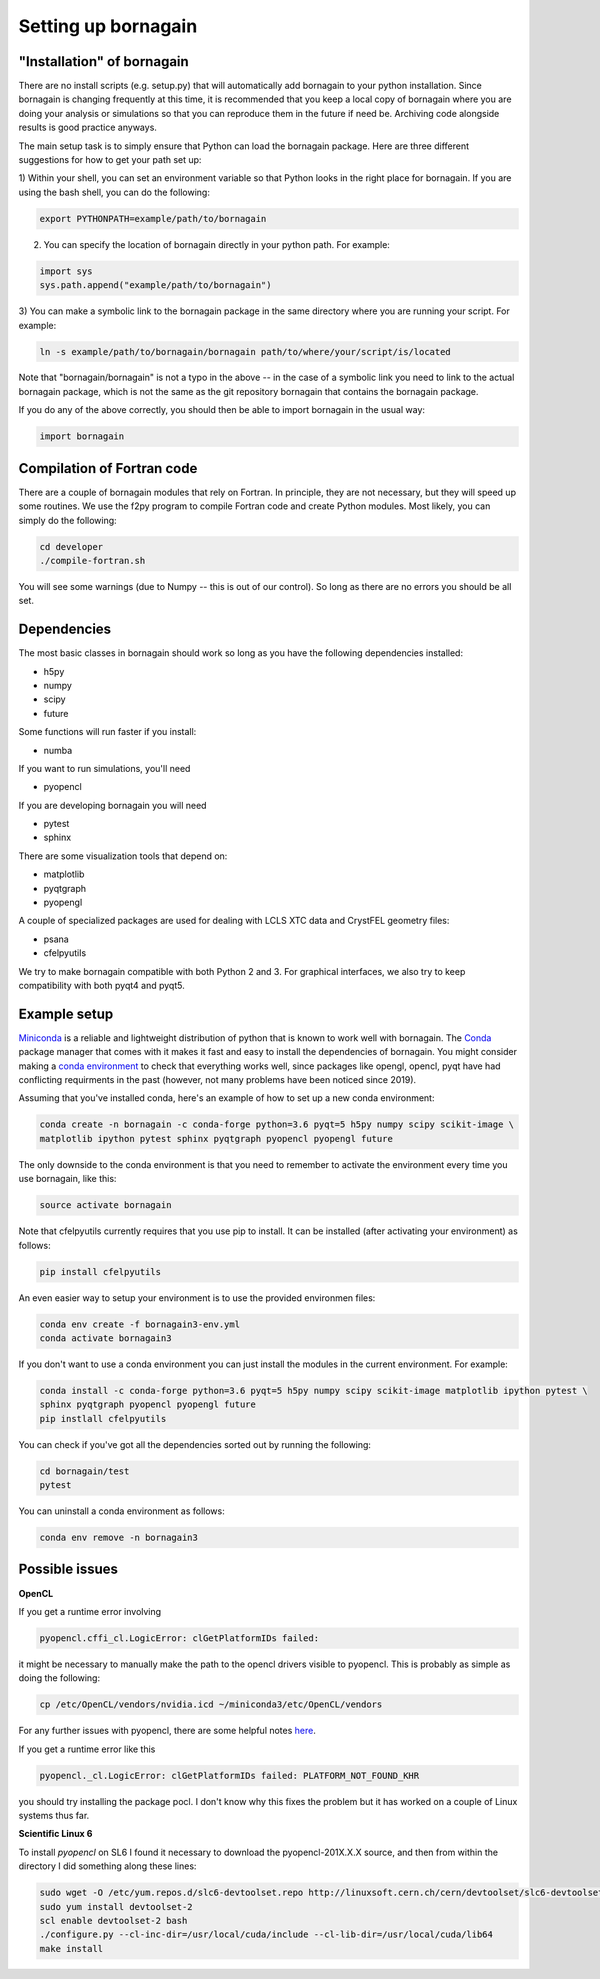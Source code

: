 Setting up bornagain
====================

"Installation" of bornagain
---------------------------

There are no install scripts (e.g. setup.py) that will automatically add bornagain to your python installation.
Since bornagain is changing frequently at this time, it is recommended that you keep a local copy of bornagain
where you are doing your analysis or simulations so that you can reproduce them in the future if need be.  Archiving
code alongside results is good practice anyways.

The main setup task is to simply ensure that Python can load the bornagain package.  Here are three different
suggestions for how to get your path set up:

1) Within your shell, you can set an environment variable so that Python looks in the right place for bornagain.
If you are using the bash shell, you can do the following:

.. code-block:: bash

    export PYTHONPATH=example/path/to/bornagain

2) You can specify the location of bornagain directly in your python path.  For example:

.. code-block:: python

    import sys
    sys.path.append("example/path/to/bornagain")

3) You can make a symbolic link to the bornagain package in the same directory where you are running your script.  For
example:

.. code-block:: bash

    ln -s example/path/to/bornagain/bornagain path/to/where/your/script/is/located

Note that "bornagain/bornagain" is not a typo in the above -- in the case of a symbolic link you need to link to the
actual bornagain package, which is not the same as the git repository bornagain that contains the bornagain package.

If you do any of the above correctly, you should then be able to import bornagain in the usual way:

.. code-block:: python

    import bornagain


Compilation of Fortran code
---------------------------

There are a couple of bornagain modules that rely on Fortran.  In principle, they are not necessary, but they will speed
up some routines.  We use the f2py program to compile Fortran code and create Python modules.  Most likely, you can
simply do the following:

.. code-block:: bash

    cd developer
    ./compile-fortran.sh

You will see some warnings (due to Numpy -- this is out of our control).  So long as there are no errors you should be
all set.

Dependencies
------------

The most basic classes in bornagain should work so long as you have the following dependencies installed:

* h5py
* numpy
* scipy
* future

Some functions will run faster if you install:

* numba

If you want to run simulations, you'll need

* pyopencl

If you are developing bornagain you will need

* pytest
* sphinx

There are some visualization tools that depend on:

* matplotlib
* pyqtgraph
* pyopengl

A couple of specialized packages are used for dealing with LCLS XTC data and CrystFEL geometry files:

* psana
* cfelpyutils

We try to make bornagain compatible with both Python 2 and 3.  For graphical interfaces, we also try to keep
compatibility with both pyqt4 and pyqt5.

Example setup
-------------

`Miniconda <https://conda.io/miniconda.html>`_ is a reliable and lightweight distribution of python that is known to
work well with bornagain.  The `Conda <https://conda.io/docs/>`_ package manager that comes with it makes it fast and
easy to install the dependencies of bornagain.  You might
consider making a `conda environment <https://conda.io/docs/user-guide/tasks/manage-environments.html>`_ to check that
everything works well, since packages like opengl, opencl, pyqt have had conflicting requirments in the past (however,
not many problems have been noticed since 2019).

Assuming that you've installed conda, here's an example of how to set up a new conda environment:

.. code-block:: bash

  conda create -n bornagain -c conda-forge python=3.6 pyqt=5 h5py numpy scipy scikit-image \
  matplotlib ipython pytest sphinx pyqtgraph pyopencl pyopengl future

The only downside to the conda environment is that you need to remember to activate the environment every time you use
bornagain, like this:

.. code-block:: bash

    source activate bornagain

Note that cfelpyutils currently requires that you use pip to install.  It can be installed (after activating your
environment) as follows:

.. code-block:: bash

    pip install cfelpyutils

An even easier way to setup your environment is to use the provided environmen files:

.. code-block:: bash

    conda env create -f bornagain3-env.yml
    conda activate bornagain3

If you don't want to use a conda environment you can just install the modules in the current environment.  For example:

.. code-block:: bash

  conda install -c conda-forge python=3.6 pyqt=5 h5py numpy scipy scikit-image matplotlib ipython pytest \
  sphinx pyqtgraph pyopencl pyopengl future
  pip instlall cfelpyutils

You can check if you've got all the dependencies sorted out by running the following:

.. code-block:: bash

    cd bornagain/test
    pytest

You can uninstall a conda environment as follows:

.. code-block:: bash

    conda env remove -n bornagain3


Possible issues
---------------

**OpenCL**

If you get a runtime error involving

.. code-block:: bash

    pyopencl.cffi_cl.LogicError: clGetPlatformIDs failed:

it might be necessary to manually make the path to the opencl drivers visible to pyopencl.  This is probably as simple as doing the following:

.. code-block:: bash

    cp /etc/OpenCL/vendors/nvidia.icd ~/miniconda3/etc/OpenCL/vendors

For any further issues with pyopencl, there are some helpful notes `here <https://documen.tician.de/pyopencl/misc.html>`_.

If you get a runtime error like this

.. code-block:: bash

    pyopencl._cl.LogicError: clGetPlatformIDs failed: PLATFORM_NOT_FOUND_KHR

you should try installing the package pocl.  I don't know why this fixes the problem but it has worked on a couple
of Linux systems thus far.


**Scientific Linux 6**

To install `pyopencl` on SL6 I found it necessary to download the pyopencl-201X.X.X source, and then from within the
directory I did something along these lines:

.. code-block:: bash

    sudo wget -O /etc/yum.repos.d/slc6-devtoolset.repo http://linuxsoft.cern.ch/cern/devtoolset/slc6-devtoolset.repo
    sudo yum install devtoolset-2
    scl enable devtoolset-2 bash
    ./configure.py --cl-inc-dir=/usr/local/cuda/include --cl-lib-dir=/usr/local/cuda/lib64
    make install